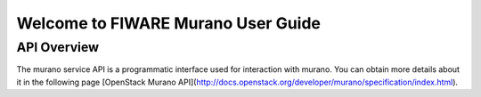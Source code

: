 =====================================
 Welcome to FIWARE Murano User Guide
=====================================

API Overview
============
The murano service API is a programmatic interface used for interaction with murano. You can obtain more
details about it in the following page [OpenStack Murano API](http://docs.openstack.org/developer/murano/specification/index.html).
